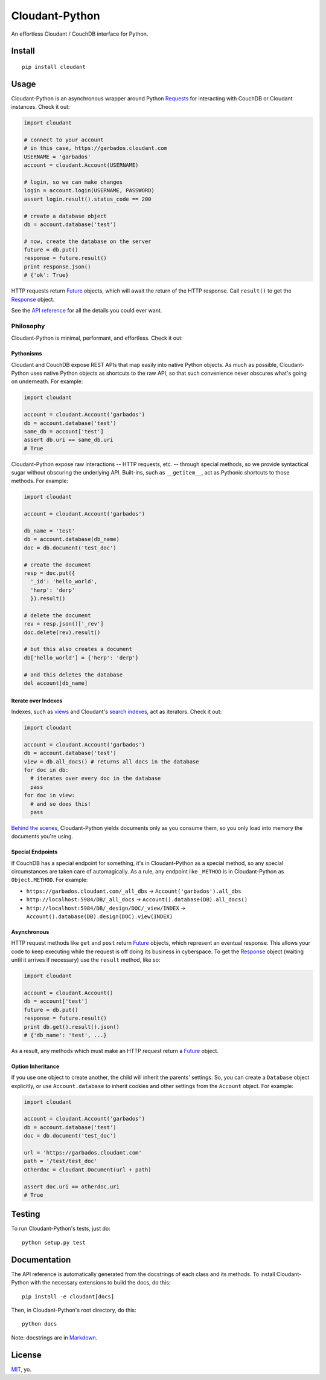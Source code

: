Cloudant-Python
===============

|Build Status| |Coverage Status| |PyPi version| |PyPi downloads|

An effortless Cloudant / CouchDB interface for Python.

Install
-------

::

    pip install cloudant

Usage
-----

Cloudant-Python is an asynchronous wrapper around Python
`Requests <http://www.python-requests.org/en/latest/>`__ for interacting
with CouchDB or Cloudant instances. Check it out:

.. code:: python

    import cloudant

    # connect to your account
    # in this case, https://garbados.cloudant.com
    USERNAME = 'garbados'
    account = cloudant.Account(USERNAME)

    # login, so we can make changes
    login = account.login(USERNAME, PASSWORD)
    assert login.result().status_code == 200

    # create a database object
    db = account.database('test')

    # now, create the database on the server
    future = db.put()
    response = future.result()
    print response.json()
    # {'ok': True}

HTTP requests return
`Future <http://docs.python.org/dev/library/concurrent.futures.html#future-objects>`__
objects, which will await the return of the HTTP response. Call
``result()`` to get the
`Response <http://www.python-requests.org/en/latest/api/#requests.Response>`__
object.

See the `API
reference <http://cloudant-labs.github.io/cloudant-python/#api>`__ for
all the details you could ever want.

Philosophy
~~~~~~~~~~

Cloudant-Python is minimal, performant, and effortless. Check it out:

Pythonisms
^^^^^^^^^^

Cloudant and CouchDB expose REST APIs that map easily into native Python
objects. As much as possible, Cloudant-Python uses native Python objects
as shortcuts to the raw API, so that such convenience never obscures
what's going on underneath. For example:

.. code:: python

    import cloudant

    account = cloudant.Account('garbados')
    db = account.database('test')
    same_db = account['test']
    assert db.uri == same_db.uri
    # True

Cloudant-Python expose raw interactions -- HTTP requests, etc. --
through special methods, so we provide syntactical sugar without
obscuring the underlying API. Built-ins, such as ``__getitem__``, act as
Pythonic shortcuts to those methods. For example:

.. code:: python

    import cloudant

    account = cloudant.Account('garbados')

    db_name = 'test'
    db = account.database(db_name)
    doc = db.document('test_doc')

    # create the document
    resp = doc.put({
      '_id': 'hello_world',
      'herp': 'derp'
      }).result()

    # delete the document
    rev = resp.json()['_rev']
    doc.delete(rev).result()

    # but this also creates a document
    db['hello_world'] = {'herp': 'derp'}

    # and this deletes the database
    del account[db_name]

Iterate over Indexes
^^^^^^^^^^^^^^^^^^^^

Indexes, such as `views <https://cloudant.com/for-developers/views/>`__
and Cloudant's `search
indexes <https://cloudant.com/for-developers/search/>`__, act as
iterators. Check it out:

.. code:: python

    import cloudant

    account = cloudant.Account('garbados')
    db = account.database('test')
    view = db.all_docs() # returns all docs in the database
    for doc in db:
      # iterates over every doc in the database
      pass
    for doc in view:
      # and so does this!
      pass

`Behind the
scenes <https://github.com/cloudant-labs/cloudant-python/blob/master/cloudant/index.py#L23-L33>`__,
Cloudant-Python yields documents only as you consume them, so you only
load into memory the documents you're using.

Special Endpoints
^^^^^^^^^^^^^^^^^

If CouchDB has a special endpoint for something, it's in Cloudant-Python
as a special method, so any special circumstances are taken care of
automagically. As a rule, any endpoint like ``_METHOD`` is in
Cloudant-Python as ``Object.METHOD``. For example:

-  ``https://garbados.cloudant.com/_all_dbs`` ->
   ``Account('garbados').all_dbs``
-  ``http://localhost:5984/DB/_all_docs`` ->
   ``Account().database(DB).all_docs()``
-  ``http://localhost:5984/DB/_design/DOC/_view/INDEX`` ->
   ``Account().database(DB).design(DOC).view(INDEX)``

Asynchronous
^^^^^^^^^^^^

HTTP request methods like ``get`` and ``post`` return
`Future <http://docs.python.org/dev/library/concurrent.futures.html#future-objects>`__
objects, which represent an eventual response. This allows your code to
keep executing while the request is off doing its business in
cyberspace. To get the
`Response <http://www.python-requests.org/en/latest/api/#requests.Response>`__
object (waiting until it arrives if necessary) use the ``result``
method, like so:

.. code:: python

    import cloudant

    account = cloudant.Account()
    db = account['test']
    future = db.put()
    response = future.result()
    print db.get().result().json()
    # {'db_name': 'test', ...}

As a result, any methods which must make an HTTP request return a
`Future <http://docs.python.org/dev/library/concurrent.futures.html#future-objects>`__
object.

Option Inheritance
^^^^^^^^^^^^^^^^^^

If you use one object to create another, the child will inherit the
parents' settings. So, you can create a ``Database`` object explicitly,
or use ``Account.database`` to inherit cookies and other settings from
the ``Account`` object. For example:

.. code:: python

    import cloudant

    account = cloudant.Account('garbados')
    db = account.database('test')
    doc = db.document('test_doc')

    url = 'https://garbados.cloudant.com'
    path = '/test/test_doc'
    otherdoc = cloudant.Document(url + path)

    assert doc.uri == otherdoc.uri
    # True

Testing
-------

To run Cloudant-Python's tests, just do:

::

    python setup.py test

Documentation
-------------

The API reference is automatically generated from the docstrings of each
class and its methods. To install Cloudant-Python with the necessary
extensions to build the docs, do this:

::

    pip install -e cloudant[docs]

Then, in Cloudant-Python's root directory, do this:

::

    python docs

Note: docstrings are in
`Markdown <http://daringfireball.net/projects/markdown/>`__.

License
-------

`MIT <http://opensource.org/licenses/MIT>`__, yo.

.. |Build Status| image:: https://travis-ci.org/cloudant-labs/cloudant-python.png
   :target: https://travis-ci.org/cloudant-labs/cloudant-python
.. |Coverage Status| image:: https://coveralls.io/repos/cloudant-labs/cloudant-python/badge.png
   :target: https://coveralls.io/r/cloudant-labs/cloudant-python
.. |PyPi version| image:: https://pypip.in/v/cloudant/badge.png
   :target: https://crate.io/packages/cloudant/
.. |PyPi downloads| image:: https://pypip.in/d/cloudant/badge.png
   :target: https://crate.io/packages/cloudant/
